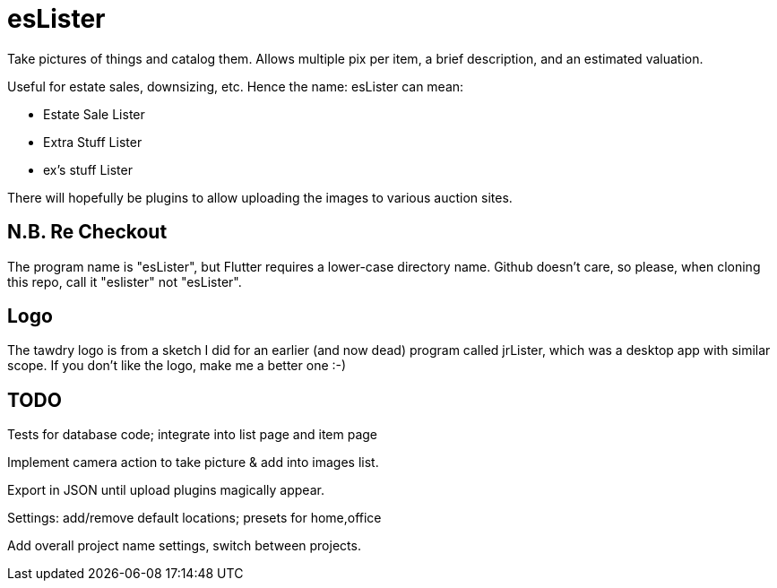 = esLister

Take pictures of things and catalog them.
Allows multiple pix per item, a brief description,
and an estimated valuation.

Useful for estate sales, downsizing, etc.
Hence the name: esLister can mean:

* Estate Sale Lister
* Extra Stuff Lister
* ex's stuff Lister

There will hopefully be plugins to allow uploading the images to various auction sites.

== N.B. Re Checkout

The program name is "esLister", but Flutter requires a lower-case directory name.
Github doesn't care, so please, when cloning this repo, call it "eslister" not "esLister".

== Logo

The tawdry logo is from a sketch I did for an earlier (and now dead) program called jrLister,
which was a desktop app with similar scope. If you don't like the logo, make me a better one :-)

== TODO

Tests for database code; integrate into list page and item page

Implement camera action to take picture & add into images list.

Export in JSON until upload plugins magically appear.

Settings: add/remove default locations; presets for home,office

Add overall project name settings, switch between projects.
